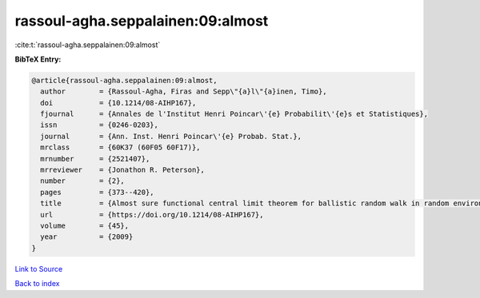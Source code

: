 rassoul-agha.seppalainen:09:almost
==================================

:cite:t:`rassoul-agha.seppalainen:09:almost`

**BibTeX Entry:**

.. code-block:: bibtex

   @article{rassoul-agha.seppalainen:09:almost,
     author        = {Rassoul-Agha, Firas and Sepp\"{a}l\"{a}inen, Timo},
     doi           = {10.1214/08-AIHP167},
     fjournal      = {Annales de l'Institut Henri Poincar\'{e} Probabilit\'{e}s et Statistiques},
     issn          = {0246-0203},
     journal       = {Ann. Inst. Henri Poincar\'{e} Probab. Stat.},
     mrclass       = {60K37 (60F05 60F17)},
     mrnumber      = {2521407},
     mrreviewer    = {Jonathon R. Peterson},
     number        = {2},
     pages         = {373--420},
     title         = {Almost sure functional central limit theorem for ballistic random walk in random environment},
     url           = {https://doi.org/10.1214/08-AIHP167},
     volume        = {45},
     year          = {2009}
   }

`Link to Source <https://doi.org/10.1214/08-AIHP167},>`_


`Back to index <../By-Cite-Keys.html>`_
